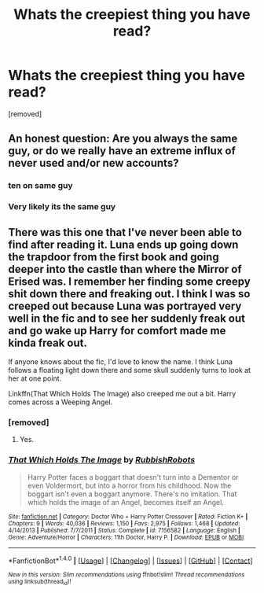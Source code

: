 #+TITLE: Whats the creepiest thing you have read?

* Whats the creepiest thing you have read?
:PROPERTIES:
:Score: 0
:DateUnix: 1519328316.0
:DateShort: 2018-Feb-22
:FlairText: Discussion
:END:
[removed]


** An honest question: Are you always the same guy, or do we really have an extreme influx of never used and/or new accounts?
:PROPERTIES:
:Author: UndeadBBQ
:Score: 5
:DateUnix: 1519329394.0
:DateShort: 2018-Feb-22
:END:

*** ten on same guy
:PROPERTIES:
:Author: TE7
:Score: 2
:DateUnix: 1519330292.0
:DateShort: 2018-Feb-22
:END:


*** Very likely its the same guy
:PROPERTIES:
:Score: 1
:DateUnix: 1519335284.0
:DateShort: 2018-Feb-23
:END:


** There was this one that I've never been able to find after reading it. Luna ends up going down the trapdoor from the first book and going deeper into the castle than where the Mirror of Erised was. I remember her finding some creepy shit down there and freaking out. I think I was so creeped out because Luna was portrayed very well in the fic and to see her suddenly freak out and go wake up Harry for comfort made me kinda freak out.

If anyone knows about the fic, I'd love to know the name. I think Luna follows a floating light down there and some skull suddenly turns to look at her at one point.

Linkffn(That Which Holds The Image) also creeped me out a bit. Harry comes across a Weeping Angel.
:PROPERTIES:
:Author: AutumnSouls
:Score: 1
:DateUnix: 1519329205.0
:DateShort: 2018-Feb-22
:END:

*** [removed]
:PROPERTIES:
:Score: 2
:DateUnix: 1519329924.0
:DateShort: 2018-Feb-22
:END:

**** Yes.
:PROPERTIES:
:Author: AutumnSouls
:Score: 1
:DateUnix: 1519336833.0
:DateShort: 2018-Feb-23
:END:


*** [[http://www.fanfiction.net/s/7156582/1/][*/That Which Holds The Image/*]] by [[https://www.fanfiction.net/u/1981006/RubbishRobots][/RubbishRobots/]]

#+begin_quote
  Harry Potter faces a boggart that doesn't turn into a Dementor or even Voldermort, but into a horror from his childhood. Now the boggart isn't even a boggart anymore. There's no imitation. That which holds the image of an Angel, becomes itself an Angel.
#+end_quote

^{/Site/: [[http://www.fanfiction.net/][fanfiction.net]] *|* /Category/: Doctor Who + Harry Potter Crossover *|* /Rated/: Fiction K+ *|* /Chapters/: 9 *|* /Words/: 40,036 *|* /Reviews/: 1,150 *|* /Favs/: 2,975 *|* /Follows/: 1,468 *|* /Updated/: 4/14/2013 *|* /Published/: 7/7/2011 *|* /Status/: Complete *|* /id/: 7156582 *|* /Language/: English *|* /Genre/: Adventure/Horror *|* /Characters/: 11th Doctor, Harry P. *|* /Download/: [[http://www.ff2ebook.com/old/ffn-bot/index.php?id=7156582&source=ff&filetype=epub][EPUB]] or [[http://www.ff2ebook.com/old/ffn-bot/index.php?id=7156582&source=ff&filetype=mobi][MOBI]]}

--------------

*FanfictionBot*^{1.4.0} *|* [[[https://github.com/tusing/reddit-ffn-bot/wiki/Usage][Usage]]] | [[[https://github.com/tusing/reddit-ffn-bot/wiki/Changelog][Changelog]]] | [[[https://github.com/tusing/reddit-ffn-bot/issues/][Issues]]] | [[[https://github.com/tusing/reddit-ffn-bot/][GitHub]]] | [[[https://www.reddit.com/message/compose?to=tusing][Contact]]]

^{/New in this version: Slim recommendations using/ ffnbot!slim! /Thread recommendations using/ linksub(thread_id)!}
:PROPERTIES:
:Author: FanfictionBot
:Score: 1
:DateUnix: 1519329216.0
:DateShort: 2018-Feb-22
:END:

